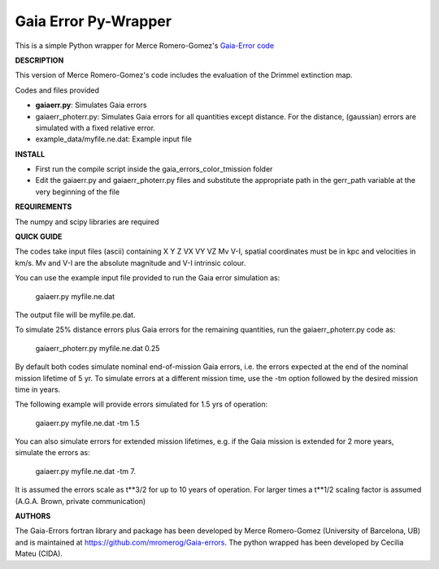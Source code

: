 Gaia Error Py-Wrapper
======

This is a simple Python wrapper for Merce Romero-Gomez's `Gaia-Error code <https://github.com/mromerog/Gaia-errors>`__

**DESCRIPTION**

This version of Merce Romero-Gomez's code includes the evaluation of the Drimmel extinction map.


Codes and files provided

- **gaiaerr.py**: Simulates Gaia errors 
- gaiaerr_photerr.py: Simulates Gaia errors for all quantities except distance. For the distance, (gaussian) errors are simulated with a fixed relative error. 
- example_data/myfile.ne.dat: Example input file


**INSTALL**

- First run the compile script inside the gaia_errors_color_tmission folder
- Edit the gaiaerr.py and gaiaerr_photerr.py files and substitute the appropriate path in the gerr_path variable at the very beginning of the file

**REQUIREMENTS**

The numpy and scipy libraries are required

**QUICK GUIDE**

The codes take input files (ascii) containing  X Y Z VX VY VZ Mv V-I, spatial coordinates must be in kpc and velocities in km/s. Mv and V-I are the absolute magnitude and V-I intrinsic colour.

You can use the example input file provided to run the Gaia error simulation as:

	gaiaerr.py myfile.ne.dat

The output file will be myfile.pe.dat.

To simulate 25% distance errors plus Gaia errors for the remaining quantities, run the gaiaerr_photerr.py code as:

	gaiaerr_photerr.py myfile.ne.dat 0.25

By default both codes simulate nominal end-of-mission Gaia errors, i.e. the errors expected at the end of the nominal mission lifetime of 5 yr. To simulate errors at a different mission time, use the -tm option followed by the desired mission time in years.

The following example will provide errors simulated for 1.5 yrs of operation:

	gaiaerr.py myfile.ne.dat -tm 1.5

You can also simulate errors for extended mission lifetimes, e.g. if the Gaia mission is extended for 2 more years, simulate the errors as:

	gaiaerr.py myfile.ne.dat -tm 7.

It is assumed the errors scale as t\*\*3/2 for up to 10 years of operation. For larger times a t\*\*1/2 scaling factor is assumed (A.G.A. Brown, private communication) 

**AUTHORS**

The Gaia-Errors fortran library and package has been developed by Merce Romero-Gomez (University of Barcelona, UB) and is maintained at https://github.com/mromerog/Gaia-errors.
The python wrapped has been developed by Cecilia Mateu (CIDA).




